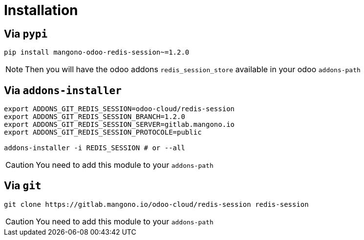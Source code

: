 = Installation

== Via `pypi`

```shell
pip install mangono-odoo-redis-session~=1.2.0
```

NOTE: Then you will have the odoo addons `redis_session_store` available in your odoo `addons-path`

== Via `addons-installer`

```shell
export ADDONS_GIT_REDIS_SESSION=odoo-cloud/redis-session
export ADDONS_GIT_REDIS_SESSION_BRANCH=1.2.0
export ADDONS_GIT_REDIS_SESSION_SERVER=gitlab.mangono.io
export ADDONS_GIT_REDIS_SESSION_PROTOCOLE=public

addons-installer -i REDIS_SESSION # or --all
```

CAUTION: You need to add this module to your `addons-path`

== Via `git`

```shell
git clone https://gitlab.mangono.io/odoo-cloud/redis-session redis-session
```

CAUTION: You need to add this module to your `addons-path`
